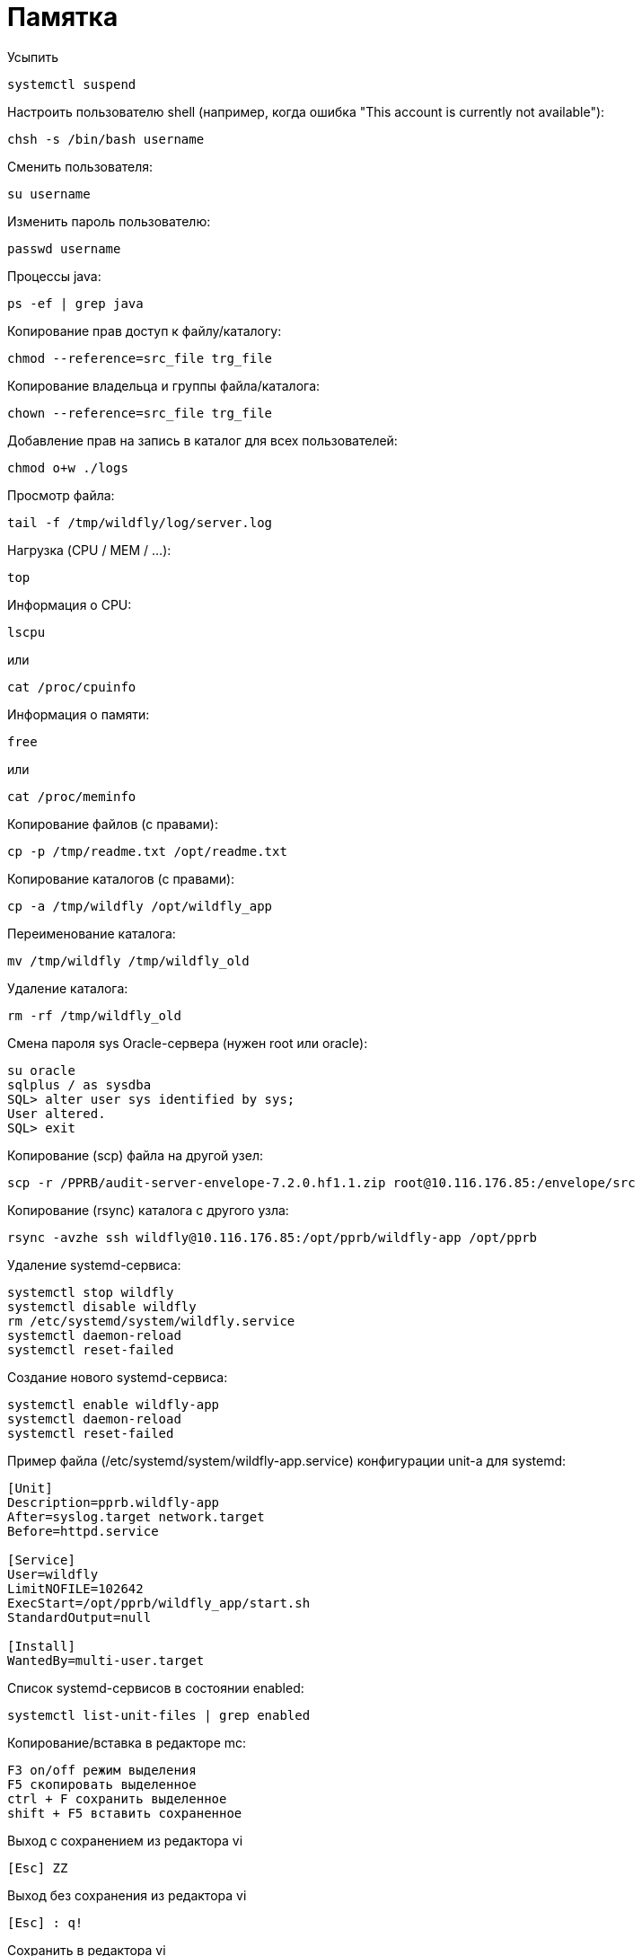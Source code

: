 = Памятка

Усыпить
```
systemctl suspend
```

Настроить пользователю shell (например, когда ошибка "This account is currently not available"):
```
chsh -s /bin/bash username
```

Сменить пользователя:
```
su username
```

Изменить пароль пользователю:
```
passwd username
```

Процессы java:
```
ps -ef | grep java
```

Копирование прав доступ к файлу/каталогу:
```
chmod --reference=src_file trg_file
```

Копирование владельца и группы файла/каталога:
```
chown --reference=src_file trg_file
```

Добавление прав на запись в каталог для всех пользователей:
```
chmod o+w ./logs
```

Просмотр файла:
```
tail -f /tmp/wildfly/log/server.log
```

Нагрузка (CPU / MEM / ...):
```
top
```

Информация о CPU:
```
lscpu
```
или
```
cat /proc/cpuinfo
```

Информация о памяти:
```
free
```
или
```
cat /proc/meminfo
```

Копирование файлов (с правами):
```
cp -p /tmp/readme.txt /opt/readme.txt
```

Копирование каталогов (с правами):
```
cp -a /tmp/wildfly /opt/wildfly_app
```

Переименование каталога:
```
mv /tmp/wildfly /tmp/wildfly_old
```

Удаление каталога:
```
rm -rf /tmp/wildfly_old
```

Смена пароля sys Oracle-сервера (нужен root или oracle):
```
su oracle
sqlplus / as sysdba
SQL> alter user sys identified by sys;
User altered.
SQL> exit
```

Копирование (scp) файла на другой узел:
```
scp -r /PPRB/audit-server-envelope-7.2.0.hf1.1.zip root@10.116.176.85:/envelope/src
```

Копирование (rsync) каталога c другого узла:
```
rsync -avzhe ssh wildfly@10.116.176.85:/opt/pprb/wildfly-app /opt/pprb
```

Удаление systemd-сервиса:
```
systemctl stop wildfly
systemctl disable wildfly
rm /etc/systemd/system/wildfly.service
systemctl daemon-reload
systemctl reset-failed
```

Создание нового systemd-сервиса:
```
systemctl enable wildfly-app
systemctl daemon-reload
systemctl reset-failed
```

Пример файла (/etc/systemd/system/wildfly-app.service) конфигурации unit-а для systemd:
```
[Unit]
Description=pprb.wildfly-app
After=syslog.target network.target
Before=httpd.service

[Service]
User=wildfly
LimitNOFILE=102642
ExecStart=/opt/pprb/wildfly_app/start.sh
StandardOutput=null

[Install]
WantedBy=multi-user.target
```

Список systemd-сервисов в состоянии enabled:
```
systemctl list-unit-files | grep enabled
```

Копирование/вставка в редакторе mc:
```
F3 on/off режим выделения
F5 скопировать выделенное
ctrl + F сохранить выделенное
shift + F5 вставить сохраненное
```

Выход с сохранением из редактора vi
```
[Esc] ZZ
```

Выход без сохранения из редактора vi
```
[Esc] : q!
```

Сохранить в редактора vi
```
[Esc] w
```

Файловые ресурсы:
```
df -h
```

Размер текущего каталога:
```
du -sh
```

Видеокарты:
```
[root@luna ~]# lspci | grep -e VGA -e 3D
00:02.0 VGA compatible controller: Intel Corporation HD Graphics 630 (rev 04)
```

Посмотреть поддержку виртуализации:
```
LC_ALL=C lscpu | grep Virtualization
```
(Intel: VT-x , AMD: AMD-V)

Имя и версия ОС
```
cat /etc/*-release
```
